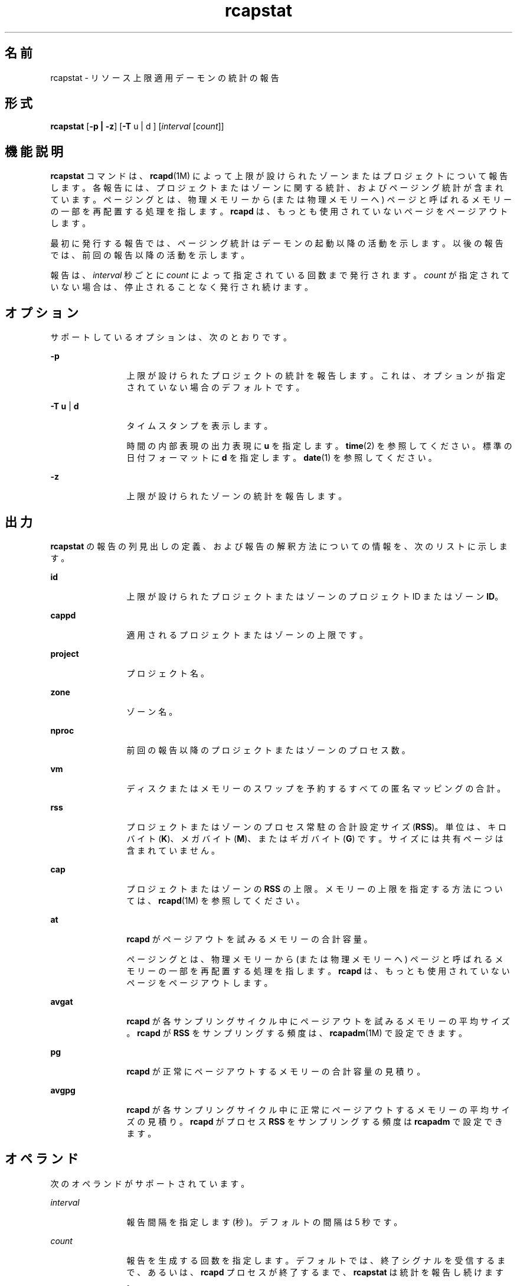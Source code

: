 '\" te
.\" Copyright (c) 2010, 2015, Oracle and/or its affiliates.All rights reserved.
.TH rcapstat 1 "2015 年 3 月 20 日" "SunOS 5.11" "ユーザーコマンド"
.SH 名前
rcapstat \- リソース上限適用デーモンの統計の報告
.SH 形式
.LP
.nf
\fBrcapstat\fR [\fB-p | -z\fR] [\fB-T\fR u | d ] [\fIinterval\fR [\fIcount\fR]]
.fi

.SH 機能説明
.sp
.LP
\fBrcapstat\fR コマンドは、\fBrcapd\fR(1M) によって上限が設けられたゾーンまたはプロジェクトについて報告します。各報告には、プロジェクトまたはゾーンに関する統計、およびページング統計が含まれています。ページングとは、物理メモリーから (または物理メモリーへ) ページと呼ばれるメモリーの一部を再配置する処理を指します。\fBrcapd\fR は、もっとも使用されていないページをページアウトします。
.sp
.LP
最初に発行する報告では、ページング統計はデーモンの起動以降の活動を示します。以後の報告では、前回の報告以降の活動を示します。
.sp
.LP
報告は、\fIinterval\fR 秒ごとに \fIcount\fR によって指定されている回数まで発行されます。\fIcount\fR が指定されていない場合は、停止されることなく発行され続けます。
.SH オプション
.sp
.LP
サポートしているオプションは、次のとおりです。
.sp
.ne 2
.mk
.na
\fB\fB-p\fR\fR
.ad
.RS 12n
.rt  
上限が設けられたプロジェクトの統計を報告します。これは、オプションが指定されていない場合のデフォルトです。
.RE

.sp
.ne 2
.mk
.na
\fB\fB-T\fR \fBu\fR | \fBd\fR\fR
.ad
.RS 12n
.rt  
タイムスタンプを表示します。
.sp
時間の内部表現の出力表現に \fBu\fR  を指定します。\fBtime\fR(2) を参照してください。 標準の日付フォーマットに \fBd\fR を指定します。\fBdate\fR(1) を参照してください。
.RE

.sp
.ne 2
.mk
.na
\fB\fB-z\fR\fR
.ad
.RS 12n
.rt  
上限が設けられたゾーンの統計を報告します。
.RE

.SH 出力
.sp
.LP
\fBrcapstat\fR の報告の列見出しの定義、および報告の解釈方法についての情報を、次のリストに示します。
.sp
.ne 2
.mk
.na
\fB\fBid\fR\fR
.ad
.RS 12n
.rt  
上限が設けられたプロジェクトまたはゾーンのプロジェクト ID またはゾーン \fBID\fR。
.RE

.sp
.ne 2
.mk
.na
\fB\fBcappd\fR\fR
.ad
.RS 12n
.rt  
適用されるプロジェクトまたはゾーンの上限です。
.RE

.sp
.ne 2
.mk
.na
\fB\fBproject\fR \fR
.ad
.RS 12n
.rt  
プロジェクト名。
.RE

.sp
.ne 2
.mk
.na
\fB\fBzone\fR\fR
.ad
.RS 12n
.rt  
ゾーン名。
.RE

.sp
.ne 2
.mk
.na
\fB\fBnproc\fR\fR
.ad
.RS 12n
.rt  
前回の報告以降のプロジェクトまたはゾーンのプロセス数。
.RE

.sp
.ne 2
.mk
.na
\fB\fBvm\fR\fR
.ad
.RS 12n
.rt  
ディスクまたはメモリーのスワップを予約するすべての匿名マッピングの合計。
.RE

.sp
.ne 2
.mk
.na
\fB\fBrss\fR\fR
.ad
.RS 12n
.rt  
プロジェクトまたはゾーンのプロセス常駐の合計設定サイズ (\fBRSS\fR)。単位は、キロバイト (\fBK\fR)、メガバイト (\fBM\fR)、またはギガバイト (\fBG\fR) です。サイズには共有ページは含まれていません。
.RE

.sp
.ne 2
.mk
.na
\fB\fBcap\fR\fR
.ad
.RS 12n
.rt  
プロジェクトまたはゾーンの \fBRSS\fR の上限。メモリーの上限を指定する方法については、\fBrcapd\fR(1M) を参照してください。
.RE

.sp
.ne 2
.mk
.na
\fB\fBat\fR\fR
.ad
.RS 12n
.rt  
\fBrcapd\fR がページアウトを試みるメモリーの合計容量。
.sp
ページングとは、物理メモリーから (または物理メモリーへ) ページと呼ばれるメモリーの一部を再配置する処理を指します。\fBrcapd\fR は、もっとも使用されていないページをページアウトします。
.RE

.sp
.ne 2
.mk
.na
\fB\fBavgat\fR\fR
.ad
.RS 12n
.rt  
\fBrcapd\fR が各サンプリングサイクル中にページアウトを試みるメモリーの平均サイズ。\fBrcapd\fR が \fBRSS\fR をサンプリングする頻度は、\fBrcapadm\fR(1M) で設定できます。
.RE

.sp
.ne 2
.mk
.na
\fB\fBpg\fR\fR
.ad
.RS 12n
.rt  
\fBrcapd\fR が正常にページアウトするメモリーの合計容量の見積り。
.RE

.sp
.ne 2
.mk
.na
\fB\fBavgpg\fR\fR
.ad
.RS 12n
.rt  
\fBrcapd\fR が各サンプリングサイクル中に正常にページアウトするメモリーの平均サイズの見積り。\fBrcapd\fR がプロセス \fBRSS\fR をサンプリングする頻度は \fBrcapadm\fR で設定できます。
.RE

.SH オペランド
.sp
.LP
次のオペランドがサポートされています。
.sp
.ne 2
.mk
.na
\fB\fIinterval\fR\fR
.ad
.RS 12n
.rt  
報告間隔を指定します (秒)。デフォルトの間隔は 5 秒です。
.RE

.sp
.ne 2
.mk
.na
\fB\fIcount\fR\fR
.ad
.RS 12n
.rt  
報告を生成する回数を指定します。デフォルトでは、終了シグナルを受信するまで、あるいは、\fBrcapd\fR プロセスが終了するまで、\fBrcapstat\fR は統計を報告し続けます。
.RE

.SH 使用例
.LP
\fB例 1 \fR\fBrcapstat\fR を使用した、上限とプロジェクト情報の報告
.sp
.LP
2 人のユーザーに関連付けられた 2 つのプロジェクトに、上限が定義されています。\fBuser1\fR の上限は 50M バイト、\fBuser2\fR の上限は 10M バイトです。

.sp
.LP
次のコマンドは、5 つの報告を 5 秒間のサンプリング間隔で生成します。

.sp
.in +2
.nf
example# \fBrcapstat 5 5\fR
    id project    cappd  nproc     vm    rss   cap    at avgat    pg avgpg
112270   user1    Yes     24       123M    35M   50M   50M    0K 3312K    0K
 78194   user2    Yes      1      2368K  1856K   10M    0K    0K    0K    0K
    id project    cappd  nproc     vm    rss   cap    at avgat    pg avgpg
112270   user1    Yes     24       123M    35M   50M    0K    0K    0K    0K
 78194   user2    Yes      1      2368K  1856K   10M    0K    0K    0K    0K
    id project    cappd  nproc     vm    rss   cap    at avgat    pg avgpg
112270   user1    Yes     24       123M    35M   50M    0K    0K    0K    0K
 78194   user2    Yes      1      2368K  1928K   10M    0K    0K    0K    0K
    id project    cappd  nproc     vm    rss   cap    at avgat    pg avgpg
112270   user1    Yes     24       123M    35M   50M    0K    0K    0K    0K
 78194   user2    Yes      1      2368K  1928K   10M    0K    0K    0K    0K
    id project    cappd  nproc     vm    rss   cap    at avgat    pg avgpg
112270   user1    Yes     24       123M    35M   50M    0K    0K    0K    0K
 78194   user2    Yes     1      2368K  1928K   10M    0K    0K    0K    0K 
.fi
.in -2
.sp

.sp
.LP
出力の最初の 3 行は 1 回目の報告です。ここには、2 つのプロジェクトに関する上限とプロジェクトの情報、および \fBrcapd\fR 起動以降のページング統計が記載されています。\fBat\fR と \fBpg\fR の列において、\fBuser1\fR にはゼロより大きな値が入っており、\fBuser2\fR にはゼロが入っています。これは、1 回目の報告の期間中、\fBuser1\fR は上限を超えたが、\fBuser2\fR は超えなかったことを意味します。

.sp
.LP
2 回目以降の報告では、目立った活動はありません。

.LP
\fB例 2 \fR\fBrcapstat\fR を使用した、プロジェクトの RSS の監視
.sp
.in +2
.nf
example% \fBrcapstat 5 5\fR
    id project    cappd  nproc    vm   rss   cap    at avgat     pg  avgpg
376565   user1    Yes     57      209M   46M   10M  440M  220M  5528K  2764K
376565   user1    Yes     57      209M   44M   10M  394M  131M  4912K  1637K
376565   user1    Yes     56      207M   43M   10M  440M  147M  6048K  2016K
376565   user1    Yes     56      207M   42M   10M  522M  174M  4368K  1456K
376565   user1    Yes     56      207M   44M   10M  482M  161M  3376K  1125K
.fi
.in -2
.sp

.sp
.LP
プロジェクト \fBuser1\fR には、物理メモリーの上限を超える \fBRSS\fR があります。\fBpg\fR 列の 0 以外の値が示しているとおり、\fBrcapd\fR は、このプロジェクトのプロセスの物理メモリーの使用率を上限に合わせて下げようと、メモリーをページアウトし続けています。ただし、\fBrcapd\fR が成功していないのは、\fBrss\fR 値が相応の減少を示していないことでわかります。これは、アプリケーションの常駐メモリーがアクティブに使用されているために \fBrcapd\fR が作業用セットに影響を及ぼしていることを意味します。この状況では、作業用セットのサイズ (\fBWSS\fR) が減少するか、上限を上げるか、アプリケーションのメモリーアクセスパターンを変更するまで、高いページフォルト率とそれに関連する入出力がシステムで続きます。ページフォルトが発生するのは、新しいページを作成する必要があるとき、あるいは、システムがスワップデバイスからページをコピーする必要があるときです。

.LP
\fB例 3 \fRプロジェクトの作業セットサイズの決定
.sp
.LP
この例は、\fB例 1\fR の続きで、同じプロジェクトを使用します。

.sp
.in +2
.nf
example% \fBrcapstat 5 5\fR
    id project    cappd    nproc    vm   rss   cap    at avgat     pg  avgpg
376565   user1    Yes         56  207M   44M   10M  381M  191M    15M  7924K
376565   user1    Yes         56  207M   46M   10M  479M  160M  2696K   898K
376565   user1    Yes         56  207M   46M   10M  424M  141M  7280K  2426K
376565   user1    Yes         56  207M   43M   10M  401M  201M  4808K  2404K
376565   user1    Yes         56  207M   43M   10M  456M  152M  4800K  1600K
376565   user1    Yes         56  207M   44M   10M  486M  162M  4064K  1354K
376565   user1    Yes         56  207M   52M  100M  191M   95M  1944K   972K
376565   user1    Yes         56  207M   55M  100M    0K    0K     0K     0K
376565   user1    Yes         56  207M   56M  100M    0K    0K     0K     0K
376565   user1    Yes         56  207M   56M  100M    0K    0K     0K     0K
376565   user1    Yes         56  207M   56M  100M    0K    0K     0K     0K
376565   user1    Yes         56  207M   56M  100M    0K    0K     0K     0K
.fi
.in -2
.sp

.sp
.LP
プロジェクトの上限を上げるか、上限適用の最小物理メモリー使用率を変更して、上限の適用を禁止することにより (\fBrcapadm\fR(1M) 参照)、常駐セットを作業用セットにすることができます。前の例で示したように、\fBrss\fR 列が安定してプロジェクトの \fBWSS\fR を表示するようになる可能性があります。\fBWSS\fR は、このプロジェクトのプロセスがページフォルトを絶え間なく起こさずに動作できる、上限の最小値です。

.LP
\fB例 4 \fRRSS 上限の自動適用/非適用
.sp
.in +2
.nf
example% \fBrcapstat 10\fR
    id project       cappd nproc    vm   rss   cap    at avgat    pg avgpg
   100   user1         Yes     -  101M  103M  100M    0K    0K    0K    0K
   100   user1         Yes     -  101M  103M  100M    0K    0K    0K    0K
   100   user1         Yes     -  101M  103M  100M    0K    0K    0K    0K
   100   user1         Yes     2  201M  203M  100M 2780K 2780K 2780K 2780K
   100   user1         Yes     -  201M  203M  100M    0K    0K    0K    0K
   100   user1         Yes     2  201M  203M  100M  103M  103M  103M  103M
   100   user1         Yes     2  201M  203M  100M  103M  103M  103M  103M
   100   user1         Yes     -  201M  203M  100M    0K    0K    0K    0K
   100   user1         Yes     2  201M  203M  100M  103M  103M  103M  103M
   100   user1         Yes     2  201M  203M  100M  103M  103M  103M  103M
   100   user1         Yes     -  201M  203M  100M    0K    0K    0K    0K
   100   user1         Yes     2  201M  203M  100M  103M  103M  103M  103M
   100   user1         Yes     2  201M  203M  100M  103M  103M  103M  103M
   100   user1         Yes     -  201M  203M  100M    0K    0K    0K    0K
   100   user1         Yes     2  201M  203M  100M  103M  103M  103M  103M
   100   user1         Yes     2  201M  203M  100M  103M  103M  103M  103M
   100   user1         Yes     -  201M  203M  100M    0K    0K    0K    0K
   100   user1          No     2  201M  203M  100M  103M  103M  103M  103M
   100   user1         Yes     -  101M  103M  100M    0K    0K    0K    0K
   100   user1         Yes     -  101M  103M  100M    0K    0K    0K    0K
.fi
.in -2
.sp

.sp
.LP
プロジェクト user1 は、その最大の物理メモリー上限である 100M を超える、常駐の設定サイズ 200M から始まります。最初、\fBrcapd\fR はプロジェクトに上限の適用を開始します。これは \fBcappd\fR 列の「Yes」で示されています。しばらくすると、\fBrcapd\fR は、プロジェクト user1 に対して設定されたメモリー上限は実現不可能であると評価します。頻繁に使用するページをスラッシュするとパフォーマンスが低下するため、それを回避するために user1 への上限の適用を停止します。このため、cappd 見出しに「No」と表示されます。user1 の常駐の設定サイズが 100M に減少すると、rcapd がプロジェクトにふたたび上限を適用し始めることがわかります。

.SH 終了ステータス
.sp
.LP
次の終了ステータスが返されます。
.sp
.ne 2
.mk
.na
\fB\fB0\fR\fR
.ad
.RS 5n
.rt  
正常終了。
.RE

.sp
.ne 2
.mk
.na
\fB\fB1\fR\fR
.ad
.RS 5n
.rt  
エラーが発生した。
.RE

.sp
.ne 2
.mk
.na
\fB\fB2\fR\fR
.ad
.RS 5n
.rt  
無効なコマンド行オプションが指定されました。
.RE

.SH 属性
.sp
.LP
属性についての詳細は、マニュアルページの \fBattributes\fR(5) を参照してください。
.sp

.sp
.TS
tab() box;
cw(2.75i) |cw(2.75i) 
lw(2.75i) |lw(2.75i) 
.
属性タイプ属性値
_
使用条件system/resource-mgmt/resource-caps
.TE

.SH 関連項目
.sp
.LP
\fBrcapadm\fR(1M), \fBrcapd\fR(1M), \fBattributes\fR(5)
.sp
.LP
『\fIOracle Solaris のシステム管理 (リソース管理)\fR』の「\fIリソース上限デーモンによる物理メモリーの制御\fR」
.SH 注意事項
.sp
.LP
\fBrcapstat\fR に指定した間隔が、(\fBrcapadm\fR(1M) で) \fBrcapd\fR に指定した報告間隔よりも短い場合、いくつかの間隔に対する出力がゼロになることがあります。これは、\fBrcapd\fR は、\fBrcapadm\fR で指定された間隔ほど頻繁に統計を更新しないためです。この間隔は、\fBrcapstat\fR によって使用されるサンプリング間隔より正確ではなく、かつ無関係です。

